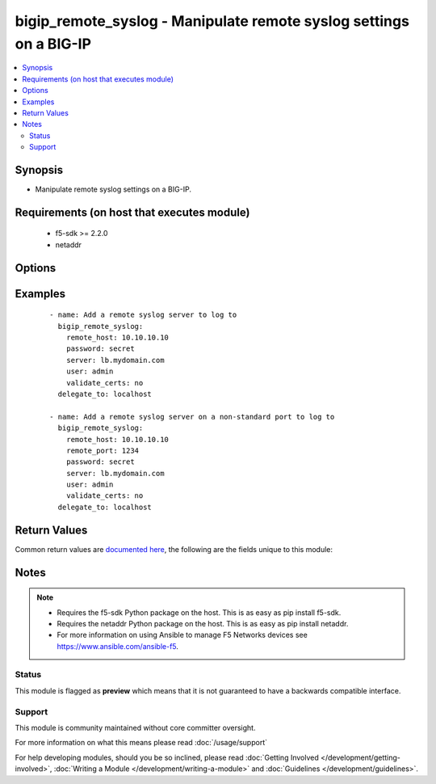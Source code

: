 .. _bigip_remote_syslog:


bigip_remote_syslog - Manipulate remote syslog settings on a BIG-IP
+++++++++++++++++++++++++++++++++++++++++++++++++++++++++++++++++++

.. versionadded:: 2.5


.. contents::
   :local:
   :depth: 2


Synopsis
--------

* Manipulate remote syslog settings on a BIG-IP.


Requirements (on host that executes module)
-------------------------------------------

  * f5-sdk >= 2.2.0
  * netaddr


Options
-------

.. raw:: html

    <table border=1 cellpadding=4>
    <tr>
    <th class="head">parameter</th>
    <th class="head">required</th>
    <th class="head">default</th>
    <th class="head">choices</th>
    <th class="head">comments</th>
    </tr>
                <tr><td>local_ip<br/><div style="font-size: small;"></div></td>
    <td>no</td>
    <td></td>
        <td></td>
        <td><div>Specifies the local IP address of the system that is logging. To provide no local IP, specify the value <code>none</code>. When creating a remote syslog, if this parameter is not specified, the default value <code>none</code> is used.</div>        </td></tr>
                <tr><td>remote_host<br/><div style="font-size: small;"></div></td>
    <td>yes</td>
    <td></td>
        <td></td>
        <td><div>Specifies the IP address, or hostname, for the remote system to which the system sends log messages.</div>        </td></tr>
                <tr><td>remote_port<br/><div style="font-size: small;"></div></td>
    <td>no</td>
    <td></td>
        <td></td>
        <td><div>Specifies the port that the system uses to send messages to the remote logging server. When creating a remote syslog, if this parameter is not specified, the default value <code>514</code> is used.</div>        </td></tr>
        </table>
    </br>



Examples
--------

 ::

    
    - name: Add a remote syslog server to log to
      bigip_remote_syslog:
        remote_host: 10.10.10.10
        password: secret
        server: lb.mydomain.com
        user: admin
        validate_certs: no
      delegate_to: localhost

    - name: Add a remote syslog server on a non-standard port to log to
      bigip_remote_syslog:
        remote_host: 10.10.10.10
        remote_port: 1234
        password: secret
        server: lb.mydomain.com
        user: admin
        validate_certs: no
      delegate_to: localhost


Return Values
-------------

Common return values are `documented here <http://docs.ansible.com/ansible/latest/common_return_values.html>`_, the following are the fields unique to this module:

.. raw:: html

    <table border=1 cellpadding=4>
    <tr>
    <th class="head">name</th>
    <th class="head">description</th>
    <th class="head">returned</th>
    <th class="head">type</th>
    <th class="head">sample</th>
    </tr>

        <tr>
        <td> remote_port </td>
        <td> New remote port of the remote syslog server. </td>
        <td align=center> changed </td>
        <td align=center> int </td>
        <td align=center> 514 </td>
    </tr>
            <tr>
        <td> local_ip </td>
        <td> The new local IP of the remote syslog server </td>
        <td align=center> changed </td>
        <td align=center> string </td>
        <td align=center> 10.10.10.10 </td>
    </tr>
        
    </table>
    </br></br>

Notes
-----

.. note::
    - Requires the f5-sdk Python package on the host. This is as easy as pip install f5-sdk.
    - Requires the netaddr Python package on the host. This is as easy as pip install netaddr.
    - For more information on using Ansible to manage F5 Networks devices see https://www.ansible.com/ansible-f5.



Status
~~~~~~

This module is flagged as **preview** which means that it is not guaranteed to have a backwards compatible interface.


Support
~~~~~~~

This module is community maintained without core committer oversight.

For more information on what this means please read :doc:`/usage/support`


For help developing modules, should you be so inclined, please read :doc:`Getting Involved </development/getting-involved>`, :doc:`Writing a Module </development/writing-a-module>` and :doc:`Guidelines </development/guidelines>`.